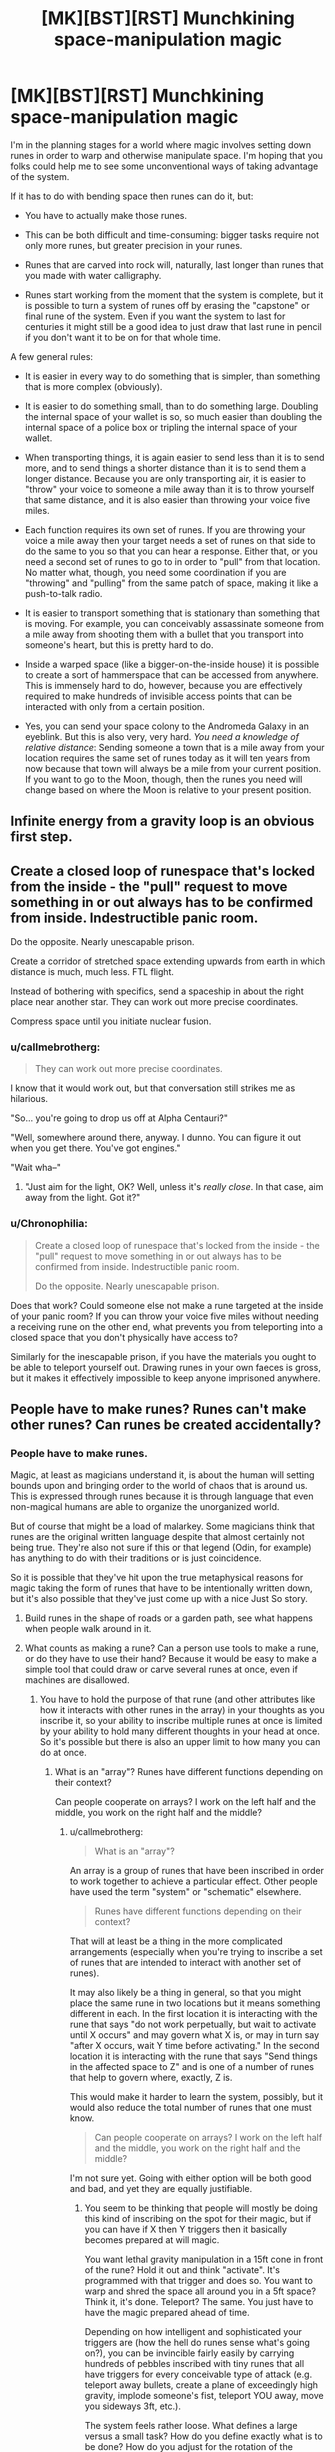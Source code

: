 #+TITLE: [MK][BST][RST] Munchkining space-manipulation magic

* [MK][BST][RST] Munchkining space-manipulation magic
:PROPERTIES:
:Author: callmebrotherg
:Score: 9
:DateUnix: 1431486154.0
:DateShort: 2015-May-13
:END:
I'm in the planning stages for a world where magic involves setting down runes in order to warp and otherwise manipulate space. I'm hoping that you folks could help me to see some unconventional ways of taking advantage of the system.

If it has to do with bending space then runes can do it, but:

- You have to actually make those runes.

- This can be both difficult and time-consuming: bigger tasks require not only more runes, but greater precision in your runes.

- Runes that are carved into rock will, naturally, last longer than runes that you made with water calligraphy.

- Runes start working from the moment that the system is complete, but it is possible to turn a system of runes off by erasing the "capstone" or final rune of the system. Even if you want the system to last for centuries it might still be a good idea to just draw that last rune in pencil if you don't want it to be on for that whole time.

A few general rules:

- It is easier in every way to do something that is simpler, than something that is more complex (obviously).

- It is easier to do something small, than to do something large. Doubling the internal space of your wallet is so, so much easier than doubling the internal space of a police box or tripling the internal space of your wallet.

- When transporting things, it is again easier to send less than it is to send more, and to send things a shorter distance than it is to send them a longer distance. Because you are only transporting air, it is easier to "throw" your voice to someone a mile away than it is to throw yourself that same distance, and it is also easier than throwing your voice five miles.

- Each function requires its own set of runes. If you are throwing your voice a mile away then your target needs a set of runes on that side to do the same to you so that you can hear a response. Either that, or you need a second set of runes to go to in order to "pull" from that location. No matter what, though, you need some coordination if you are "throwing" and "pulling" from the same patch of space, making it like a push-to-talk radio.

- It is easier to transport something that is stationary than something that is moving. For example, you can conceivably assassinate someone from a mile away from shooting them with a bullet that you transport into someone's heart, but this is pretty hard to do.

- Inside a warped space (like a bigger-on-the-inside house) it is possible to create a sort of hammerspace that can be accessed from anywhere. This is immensely hard to do, however, because you are effectively required to make hundreds of invisible access points that can be interacted with only from a certain position.

- Yes, you can send your space colony to the Andromeda Galaxy in an eyeblink. But this is also very, very hard. /You need a knowledge of relative distance/: Sending someone a town that is a mile away from your location requires the same set of runes today as it will ten years from now because that town will always be a mile from your current position. If you want to go to the Moon, though, then the runes you need will change based on where the Moon is relative to your present position.


** Infinite energy from a gravity loop is an obvious first step.
:PROPERTIES:
:Author: Arandur
:Score: 6
:DateUnix: 1431487833.0
:DateShort: 2015-May-13
:END:


** Create a closed loop of runespace that's locked from the inside - the "pull" request to move something in or out always has to be confirmed from inside. Indestructible panic room.

Do the opposite. Nearly unescapable prison.

Create a corridor of stretched space extending upwards from earth in which distance is much, much less. FTL flight.

Instead of bothering with specifics, send a spaceship in about the right place near another star. They can work out more precise coordinates.

Compress space until you initiate nuclear fusion.
:PROPERTIES:
:Score: 5
:DateUnix: 1431489438.0
:DateShort: 2015-May-13
:END:

*** u/callmebrotherg:
#+begin_quote
  They can work out more precise coordinates.
#+end_quote

I know that it would work out, but that conversation still strikes me as hilarious.

"So... you're going to drop us off at Alpha Centauri?"

"Well, somewhere around there, anyway. I dunno. You can figure it out when you get there. You've got engines."

"Wait wha--"
:PROPERTIES:
:Author: callmebrotherg
:Score: 7
:DateUnix: 1431491247.0
:DateShort: 2015-May-13
:END:

**** "Just aim for the light, OK? Well, unless it's /really close/. In that case, aim away from the light. Got it?"
:PROPERTIES:
:Score: 9
:DateUnix: 1431491384.0
:DateShort: 2015-May-13
:END:


*** u/Chronophilia:
#+begin_quote
  Create a closed loop of runespace that's locked from the inside - the "pull" request to move something in or out always has to be confirmed from inside. Indestructible panic room.

  Do the opposite. Nearly unescapable prison.
#+end_quote

Does that work? Could someone else not make a rune targeted at the inside of your panic room? If you can throw your voice five miles without needing a receiving rune on the other end, what prevents you from teleporting into a closed space that you don't physically have access to?

Similarly for the inescapable prison, if you have the materials you ought to be able to teleport yourself out. Drawing runes in your own faeces is gross, but it makes it effectively impossible to keep anyone imprisoned anywhere.
:PROPERTIES:
:Author: Chronophilia
:Score: 3
:DateUnix: 1431525671.0
:DateShort: 2015-May-13
:END:


** People have to make runes? Runes can't make other runes? Can runes be created accidentally?
:PROPERTIES:
:Author: chaosmosis
:Score: 7
:DateUnix: 1431489301.0
:DateShort: 2015-May-13
:END:

*** People have to make runes.

Magic, at least as magicians understand it, is about the human will setting bounds upon and bringing order to the world of chaos that is around us. This is expressed through runes because it is through language that even non-magical humans are able to organize the unorganized world.

But of course that might be a load of malarkey. Some magicians think that runes are the original written language despite that almost certainly not being true. They're also not sure if this or that legend (Odin, for example) has anything to do with their traditions or is just coincidence.

So it is possible that they've hit upon the true metaphysical reasons for magic taking the form of runes that have to be intentionally written down, but it's also possible that they've just come up with a nice Just So story.
:PROPERTIES:
:Author: callmebrotherg
:Score: 6
:DateUnix: 1431490735.0
:DateShort: 2015-May-13
:END:

**** Build runes in the shape of roads or a garden path, see what happens when people walk around in it.
:PROPERTIES:
:Author: chaosmosis
:Score: 3
:DateUnix: 1431548654.0
:DateShort: 2015-May-14
:END:


**** What counts as making a rune? Can a person use tools to make a rune, or do they have to use their hand? Because it would be easy to make a simple tool that could draw or carve several runes at once, even if machines are disallowed.
:PROPERTIES:
:Author: chaosmosis
:Score: 3
:DateUnix: 1431557291.0
:DateShort: 2015-May-14
:END:

***** You have to hold the purpose of that rune (and other attributes like how it interacts with other runes in the array) in your thoughts as you inscribe it, so your ability to inscribe multiple runes at once is limited by your ability to hold many different thoughts in your head at once. So it's possible but there is also an upper limit to how many you can do at once.
:PROPERTIES:
:Author: callmebrotherg
:Score: 1
:DateUnix: 1431559086.0
:DateShort: 2015-May-14
:END:

****** What is an "array"? Runes have different functions depending on their context?

Can people cooperate on arrays? I work on the left half and the middle, you work on the right half and the middle?
:PROPERTIES:
:Author: chaosmosis
:Score: 2
:DateUnix: 1431559845.0
:DateShort: 2015-May-14
:END:

******* u/callmebrotherg:
#+begin_quote
  What is an "array"?
#+end_quote

An array is a group of runes that have been inscribed in order to work together to achieve a particular effect. Other people have used the term "system" or "schematic" elsewhere.

#+begin_quote
  Runes have different functions depending on their context?
#+end_quote

That will at least be a thing in the more complicated arrangements (especially when you're trying to inscribe a set of runes that are intended to interact with another set of runes).

It may also likely be a thing in general, so that you might place the same rune in two locations but it means something different in each. In the first location it is interacting with the rune that says "do not work perpetually, but wait to activate until X occurs" and may govern what X is, or may in turn say "after X occurs, wait Y time before activating." In the second location it is interacting with the rune that says "Send things in the affected space to Z" and is one of a number of runes that help to govern where, exactly, Z is.

This would make it harder to learn the system, possibly, but it would also reduce the total number of runes that one must know.

#+begin_quote
  Can people cooperate on arrays? I work on the left half and the middle, you work on the right half and the middle?
#+end_quote

I'm not sure yet. Going with either option will be both good and bad, and yet they are equally justifiable.
:PROPERTIES:
:Author: callmebrotherg
:Score: 1
:DateUnix: 1431560420.0
:DateShort: 2015-May-14
:END:

******** You seem to be thinking that people will mostly be doing this kind of inscribing on the spot for their magic, but if you can have if X then Y triggers then it basically becomes prepared at will magic.

You want lethal gravity manipulation in a 15ft cone in front of the rune? Hold it out and think "activate". It's programmed with that trigger and does so. You want to warp and shred the space all around you in a 5ft space? Think it, it's done. Teleport? The same. You just have to have the magic prepared ahead of time.

Depending on how intelligent and sophisticated your triggers are (how the hell do runes sense what's going on?), you can be invincible fairly easily by carrying hundreds of pebbles inscribed with tiny runes that all have triggers for every conceivable type of attack (e.g. teleport away bullets, create a plane of exceedingly high gravity, implode someone's fist, teleport YOU away, move you sideways 3ft, etc.).

The system feels rather loose. What defines a large versus a small task? How do you define exactly what is to be done? How do you adjust for the rotation of the earth/planet in teleportation? There are a lot of things undefined here, which is a lot of room for you to use cheesy author fiat. If you want a system that can't be munchkined, it needs to be extremely specific.

That said, you could keep it loose, as long as you don't use it to solve problems. As some intelligent author said, the extent to which you can use magic to solve problems is inversely related to how vague it is. Very vague = solving problems is deus ex machina. Very specific = it's a tool for your characters, just like a sword or bulldozer - the reader knows exactly what it can and can't do.
:PROPERTIES:
:Author: Manthyus
:Score: 3
:DateUnix: 1431575352.0
:DateShort: 2015-May-14
:END:

********* u/callmebrotherg:
#+begin_quote
  You seem to be thinking that people will mostly be doing this kind of inscribing on the spot for their magic, but if you can have if X then Y triggers then it basically becomes prepared at will magic.
#+end_quote

Mostly I'm still tinkering with and refining the system as I talk with people (you'll notice a fair amount of "I never thought of that!" or "Here's a detail I'm considering after you said that; how do you think that would work?") just responding to comments as I'm multitasking, so I'm not always catching all the implications of an idea when I first propose it.

I think that I could figure out some ways to make triggers not quite so much of a problem, but after thinking about it I'm not so concerned with the concept to do that. Goodbye, triggers, we hardly knew ye.

#+begin_quote
  What defines a large versus a small task? How do you define exactly what is to be done? How do you adjust for the rotation of the earth/planet in teleportation?
#+end_quote

Someone else said that the system felt a lot like programming, and you're using the runes to describe exactly what you want to happen. A "large task" is literally a large task: it is simpler to affect a square inch of space than it is to affect ten square feet.

#+begin_quote
  If you want a system that can't be munchkined, it needs to be extremely specific.
#+end_quote

I'm actually very cool with it being munckined.

Right now, there is definitely some vagueness, but as I am talking with people I'm getting food for thought and thinking of things that I would have stupidly overlooked. It is good that I did not make it incredibly precise already, because there probably would have been a lot of wasted effort then.
:PROPERTIES:
:Author: callmebrotherg
:Score: 2
:DateUnix: 1431614592.0
:DateShort: 2015-May-14
:END:

********** One thing I would add to the system is the physics concept [[http://en.wikipedia.org/wiki/Frame_of_reference][frame of reference]] where all motion is relative. Pick some object to act as a point to measure all motion of other objects by and account for other objects' motion as relating to the 'observing' object. This way the rotation of the planet/sun/moon doesn't matter unless you are working with interplanetary distances. This could be *the* reason why it's so hard to work with increasing distances. You need greater precision to keep track of the motions involved as the runes affect a larger and larger area. Of course this would basically mean that all of the first few miles would be equally easy to calculate concerning the difference in motion between multiple stationary objects.
:PROPERTIES:
:Author: xamueljones
:Score: 1
:DateUnix: 1431663779.0
:DateShort: 2015-May-15
:END:

*********** ***** 
      :PROPERTIES:
      :CUSTOM_ID: section
      :END:
****** 
       :PROPERTIES:
       :CUSTOM_ID: section-1
       :END:
**** 
     :PROPERTIES:
     :CUSTOM_ID: section-2
     :END:
[[https://en.wikipedia.org/wiki/Frame%20of%20reference][*Frame of reference*]]: [[#sfw][]]

--------------

#+begin_quote
  In [[https://en.wikipedia.org/wiki/Physics][physics]], a *frame of reference* (or *reference frame*) consists of an abstract [[https://en.wikipedia.org/wiki/Coordinate_system][coordinate system]] and the set of physical reference points that uniquely fix (locate and orient) the coordinate system and standardize measurements.

  In n dimensions, n+1 reference points are sufficient to fully define a reference frame. Using rectangular (Cartesian) coordinates, a reference frame may be defined with a reference point at the origin and a reference point at one unit distance along each of the n coordinate axes.

  In [[https://en.wikipedia.org/wiki/Theory_of_relativity][Einsteinian relativity]], reference frames are used to specify the relationship between a moving [[https://en.wikipedia.org/wiki/Observer_(special_relativity)][observer]] and the phenomenon or phenomena under observation. In this context, the phrase often becomes "*observational frame of reference*" (or "*observational reference frame*"), which implies that the observer is at rest in the frame, although not necessarily located at its [[https://en.wikipedia.org/wiki/Origin_(mathematics)][origin]]. A relativistic reference frame includes (or implies) the [[https://en.wikipedia.org/wiki/Coordinate_time][coordinate time]], which does not correspond across different frames [[https://en.wikipedia.org/wiki/Relative_motion][moving relatively]] to each other. The situation thus differs from [[https://en.wikipedia.org/wiki/Galilean_relativity][Galilean relativity]], where all possible coordinate times are essentially equivalent.

  * 
    :PROPERTIES:
    :CUSTOM_ID: section-3
    :END:
  [[https://i.imgur.com/vgJdS6D.png][*Image*]] [[https://commons.wikimedia.org/wiki/File:Reference_frame_and_observer.svg][^{i}]]
#+end_quote

--------------

^{Interesting:} [[https://en.wikipedia.org/wiki/Laboratory_frame_of_reference][^{Laboratory} ^{frame} ^{of} ^{reference}]] ^{|} [[https://en.wikipedia.org/wiki/Inertial_frame_of_reference][^{Inertial} ^{frame} ^{of} ^{reference}]] ^{|} [[https://en.wikipedia.org/wiki/Linguistic_frame_of_reference][^{Linguistic} ^{frame} ^{of} ^{reference}]] ^{|} [[https://en.wikipedia.org/wiki/Rotating_reference_frame][^{Rotating} ^{reference} ^{frame}]]

^{Parent} ^{commenter} ^{can} [[/message/compose?to=autowikibot&subject=AutoWikibot%20NSFW%20toggle&message=%2Btoggle-nsfw+cr9p3vh][^{toggle} ^{NSFW}]] ^{or[[#or][]]} [[/message/compose?to=autowikibot&subject=AutoWikibot%20Deletion&message=%2Bdelete+cr9p3vh][^{delete}]]^{.} ^{Will} ^{also} ^{delete} ^{on} ^{comment} ^{score} ^{of} ^{-1} ^{or} ^{less.} ^{|} [[http://www.np.reddit.com/r/autowikibot/wiki/index][^{FAQs}]] ^{|} [[http://www.np.reddit.com/r/autowikibot/comments/1x013o/for_moderators_switches_commands_and_css/][^{Mods}]] ^{|} [[http://www.np.reddit.com/r/autowikibot/comments/1ux484/ask_wikibot/][^{Magic} ^{Words}]]
:PROPERTIES:
:Author: autowikibot
:Score: 1
:DateUnix: 1431663827.0
:DateShort: 2015-May-15
:END:


*********** Yes. At this point, at least, the runes themselves act as the vantage point. I'm not sure yet if it's a particular rune (and if so, which one) or the exact center of the rune array (and if so, how the center is calculated) but either way, distances are calculated relative to the rune array's position.
:PROPERTIES:
:Author: callmebrotherg
:Score: 1
:DateUnix: 1431666916.0
:DateShort: 2015-May-15
:END:


******** FWIW, I was imagining slave labor camps that build runic "computers" based on some kind of binary setup. So that might be a reason to disallow cooperation, unless you want to have an evil character use that.
:PROPERTIES:
:Author: chaosmosis
:Score: 1
:DateUnix: 1431560813.0
:DateShort: 2015-May-14
:END:

********* Yes. I could easily rule that the "capstone" rune (which serves as the equivalent to plugging in the television set after assembly) can be inscribed by anyone, but the rest of the array needs to be assembled by one person. That would get rid of the problems that would result from limiting array assembly to one person.
:PROPERTIES:
:Author: callmebrotherg
:Score: 2
:DateUnix: 1431561625.0
:DateShort: 2015-May-14
:END:

********** Can you chose any rune in the system to be a capstone since the definition of a capstone is the last rune to be drawn? Because I would investigate if there are very similar systems which differ by only one rune and make that rune the capstone. Erase and write new rune and you have a new system.
:PROPERTIES:
:Author: xamueljones
:Score: 1
:DateUnix: 1431646506.0
:DateShort: 2015-May-15
:END:

*********** I'm not sure. It might be that a system would have several possible capstones, but not every rune could serve as a capstone.

The capstone is such not because you make it any differently than if you weren't using it as a capstone, but because the whole system fails to function at all if that rune is missing. So refraining from adding certain runes won't turn those into capstones, but simply cause your rune system to work in a way that you didn't intend.
:PROPERTIES:
:Author: callmebrotherg
:Score: 1
:DateUnix: 1431647852.0
:DateShort: 2015-May-15
:END:

************ This would mean that you can't make certain systems subsystems of other systems without that subsystem activating. Computers have millions of logic gates and if each logic gate activates before I finished soldering in the other logic gates into the circuit boards, then it would be extremely difficult to create the entire system without electrocuting myself. Even if I could make the same rune integral to both the simple and more complex versions of the system that would only work if every part of the system depended on that rune. With more complex systems, there would be entire subsystems which have nothing to do with each other and therefore one would have to activate before the other. This could be part of the dangers of being a magician, having a series of systems activating to get the final effect you want. Also it would up the difficulty, since minimizing the number of capstones makes the system non-modular which is more confusing to understand.
:PROPERTIES:
:Author: xamueljones
:Score: 1
:DateUnix: 1431664230.0
:DateShort: 2015-May-15
:END:

************* I am all in favor of increased difficulty.

Or, if it gets too difficult, there could just be a specific capstone rune whose sole purpose is to turn the rune array "on" and without which nothing happens.

But I'm going to see how far I can get with making it difficult.
:PROPERTIES:
:Author: callmebrotherg
:Score: 1
:DateUnix: 1431667095.0
:DateShort: 2015-May-15
:END:


** How does this space warping happening? If I warp a 1m square to be 1km on a side, does that create more dirt? Is it just a coordinate transform?
:PROPERTIES:
:Score: 4
:DateUnix: 1431540605.0
:DateShort: 2015-May-13
:END:

*** I would say that, in general, matter is not created, but this gets blurry as you get into some truly dangerous and weird applications that rely on the fact that, in this setting's cosmology, there is an "Outside" to the universe that is made of "chaotic matter". The additional matter is coming from Outside and being converted, but it's only recently that any sane magicians have felt safe about conducting research down this path.
:PROPERTIES:
:Author: callmebrotherg
:Score: 3
:DateUnix: 1431541708.0
:DateShort: 2015-May-13
:END:

**** Okay. You're scaling everything inside this space. You can make empty space, but you can't have it automatically filled with anything.

It's cheap here to make tunnels. This means that trade is easier. No more hunting for passes; less blockage due to weather. It's also cheap to make canals -- similar effect. This applies even if you can't make point-to-point portals.

Mining is safer. You can make a tunnel that's internally 1cm long and goes to arbitrary points inside the ground. You can still cause collapses, but that's not likely to hurt the miners much if they're just moving their picks through the tunnel. (What happens to something that impacts the sides of the tunnel? You should probably add a spatial warp so that things effectively warp around or across the tunnel without interfering...but the simple way of doing it might end with a high risk of people getting crushed. Hrm.)

Interurban transportation is trivial, if you have portals, but it won't help your daily commute as much. A rich person's house will have each window looking out on a different scenic area and a door leading to each major city. A sufficiently becapitaled business can have a single depot containing goods, with each retail branch having a portal leading there.

Oh, back on the "material entering the side of a tunnel" thing -- have an externally large, internally short tunnel and shove a giant mass of rock through the side. Now you have giant hunks of rock forcing themselves out each end like [[https://www.youtube.com/watch?v=6wwwPJJoJPg][the hammer of god]].

It's easy to steal things; warp space to get through walls and just walk in and out. Human guards become more common. Shops with hidden locations and portals to retail storefronts, closing their portals at night, become more common.

Intrepid young lovers don't throw rocks at windows; they project the ground upward to give them a staircase to said window. Similarly, instead of constructing a building, you can project the ground upwards and create a hollow area for each room using runes. Or just create an underground house plus an above-ground portal / tunnel. This will probably create a bias for shapes that are easy to construct with runes -- you might find most houses have spherical rooms, for instance.
:PROPERTIES:
:Score: 1
:DateUnix: 1431666313.0
:DateShort: 2015-May-15
:END:

***** u/callmebrotherg:
#+begin_quote
  This will probably create a bias for shapes that are easy to construct with runes -- you might find most houses have spherical rooms, for instance.
#+end_quote

It's these little details that I love the most about figuring out Implications.
:PROPERTIES:
:Author: callmebrotherg
:Score: 1
:DateUnix: 1431667540.0
:DateShort: 2015-May-15
:END:


** Re: relative distance - how precise does this have to be? Does orientation pay into it?

Depending on precision, even runes carved into bedrock would degrade fairly quickly - or maybe a treehouse would work, or even a cart in the right place.
:PROPERTIES:
:Author: PeridexisErrant
:Score: 2
:DateUnix: 1431493323.0
:DateShort: 2015-May-13
:END:


** Hmm, hmm. Can you make "standing" portals? As in, Aperture Science "standing" portals? (If you can, although most things are still possible otherwise, what do they need to be anchored to?)

Everything is moving. There's the (optional) movement of the planets (or equivalent), but there's also the blood through your veins, the brownian motion of, well, everything... Particularly hot things. And if I make a large effect, stuff moves through it... So can you elaborate on what's known about doing this to moving things?

Sound isn't air, it's compression. You can certainly do that by sending air, but there are other ways... What forms of energy can be sent? Do hot or cold things take different runes? What if I have runes for only a subset of the thing I'm trying to send? Say, water with ice in it, but only runes for water, or ice?

For that matter, can you add or remove energy from things during transport? (I mean, strictly speaking, you're going to be adding potential energy - but what about thermal and/or kinetic?)

What observations are there about the power consumption of runes? Let's say I make something that transports an apple a kilometer directly up. Is conservation of energy conserved, as far as people can tell, or am I "creating" energy? (If you're creating energy... is the world slowly heating up due to waste energy from all this?)
:PROPERTIES:
:Author: narfanator
:Score: 2
:DateUnix: 1431494573.0
:DateShort: 2015-May-13
:END:

*** u/callmebrotherg:
#+begin_quote
  Hmm, hmm. Can you make "standing" portals? As in, Aperture Science "standing" portals? (If you can, although most things are still possible otherwise, what do they need to be anchored to?)
#+end_quote

Maybe? To simplify, runes say "Send THING from X to Y." You have to describe what X is, as an area in space, and the same for Y. So that description of space is standing, but it's not generally visible as an Aperture Science-style portal.

#+begin_quote
  So can you elaborate on what's known about doing this to moving things?
#+end_quote

It's more that if you want to send /only/ that one moving thing, instead of constantly sending through anything that is in Area X, then you'd have to insert a timing mechanism, and the faster the object is, the more precise your timing will have to be.

I should have made that clearer. Sorry.

(Though if I wanted, I suppose that "motion" could just be one of the things that runes have to deal with, and it just so happens that some of the "default" runes that everyone has to include in a transport spell, no matter what, are involved with the small amounts of motion that most people overlook, and then some of the runes that are involved with, say, bodies, account for blood, and so on. That would also be interesting. It would also affect the next answer, since accounting for heat would now be more important. Actually, the more that I think about it, the more I like it, but I won't call it a sure thing just yet.)

#+begin_quote
  Do hot or cold things take different runes? What if I have runes for only a subset of the thing I'm trying to send? Say, water with ice in it, but only runes for water, or ice?
#+end_quote

They don't necessarily require different runes (since you can simply go "SEND: Everything in X"), but you can use different runes to specify, say, "SEND: Only things in X which are between 45 and 90 degrees Fahrenheit."

The runes don't care much for human labels, so rather than saying "ice" you would have to use runes describing "H2O at or below 32 degrees Fahrenheit."

#+begin_quote
  Sound isn't air, it's compression.
#+end_quote

Right. I thought the simplest way to send it would be by sending air, however.

#+begin_quote
  For that matter, can you add or remove energy from things during transport? (I mean, strictly speaking, you're going to be adding potential energy - but what about thermal and/or kinetic?)
#+end_quote

Not through the runes themselves, except through the manipulation of space.

#+begin_quote
  Is conservation of energy conserved, as far as people can tell, or am I "creating" energy? (If you're creating energy... is the world slowly heating up due to waste energy from all this?)
#+end_quote

You will be creating energy. This would be a problem, except that there are not many magicians. They're very worried about somebody DESTROYING EVERYTHING, and have a sort of Bayesian Conspiracy with respect to the rest of the world. It helps that you need to think in a particular way (essentially get yourself in an altered state of consciousness, but more meditative than drug-induced) so you can't pick up magic just by seeing some runes and copying them, but they are actively concerned with keeping magic secret until they can figure out a better solution.
:PROPERTIES:
:Author: callmebrotherg
:Score: 1
:DateUnix: 1431499351.0
:DateShort: 2015-May-13
:END:

**** This is fantastically abusable, but it will take me some time to figure out why...

So one of the first tricky bits you're going to run into is the same as in programming - runes sound like they describe things exactly. In software, you then build up layers of abstraction - there's a great Djikstra quote on this: "The purpose of abstraction is not to be vague, but to create a new semantic level in which one can be absolutely precise"

So, can you "build" "new" composite runes from the existing runes? That would make sense - like learning letters and words, you'd learn the core runes as well as known "formula" runes that do specific things, but are really just a collection of the basics that have been worked out.

I also like to put programming like this: You describe an idea well enough that it is now happening. Sounds like Runes do something similar.

One last thing on this note: Are runes turing-complete? That is, can you do computations with them? If you can't, and they're purely descriptive (the "where" part of a "select" query...) what are the specific action runes that are known?

Now, onto some known exploits...

There's a hell of a lot you can do with standing portals. I haven't yet thought up much to do with volumetric portals, but surface portals can get pretty fun.

Side question there: What're topological limits to the portal surface / volumes? Can I make a klein bottle portal surface?

All my currently known double-portal exploits work in the "infinite tube" orientation:

|>>>>|

If placed vertically, a dropped object will fall forever. This is a great fundemental experimenting apparatus, particularly if you add vacuum to remove air resistance and thus maximum velocity. (In the system I first explored portals in, we used this to discover that you could cast gravity shadows, gravity was absorbed like light, and there was a universal maximum velocity beyond which things degenerated into mana blobs. Wacky!)

Vertical double portals is a classic, but here's a weirder use: If you anchor the portals to a pair of rocks, such that the rocks can go in the middle: |*..*| then you can "slide" the volume through space as if it was only the mass of the anchor rocks. Everything else gets scooped up on side and shows up out the other!

You can also start doing some wacky experiments with pushing on yourself through a portal, and see what happens. Is the force transferred to the anchor objects?

However, industrial use of portal magic get mundane and awesome - You basically get to replace your entire infrastructure with portals! Water mains are portals to the reservoir, sewage pipes are portals to the recycling / waste facilities...

Given your setup, you could probably do Niven-style transportation pads - "Take people carrying X token to Y, and Z token to W" - although, what happens in a telefrag situation? (where the transportation effect would cause two objects to try to coexist)

Hmm, hmm - Can I cut things by creating space inside of them? Can I fuse things by removing the space? Can I do a crazy fuzzy teleportation that lets me blend two things together, like that trick for pixel art to "create" more colors?
:PROPERTIES:
:Author: narfanator
:Score: 2
:DateUnix: 1431501702.0
:DateShort: 2015-May-13
:END:

***** u/callmebrotherg:
#+begin_quote
  So one of the first tricky bits you're going to run into is the same as in programming - runes sound like they describe things exactly.
#+end_quote

Bingo. Yes. I wasn't planning to model them after programming, but that's basically how they work.

#+begin_quote
  "The purpose of abstraction is not to be vague, but to create a new semantic level in which one can be absolutely precise"
#+end_quote

Thank you for handing me that quote. That is an excellent quote.

#+begin_quote
  So, can you "build" "new" composite runes from the existing runes? That would make sense - like learning letters and words, you'd learn the core runes as well as known "formula" runes that do specific things, but are really just a collection of the basics that have been worked out.
#+end_quote

Yes.

#+begin_quote
  I also like to put programming like this: You describe an idea well enough that it is now happening. Sounds like Runes do something similar.
#+end_quote

I like that description.

#+begin_quote
  One last thing on this note: Are runes turing-complete? That is, can you do computations with them? If you can't, and they're purely descriptive (the "where" part of a "select" query...) what are the specific action runes that are known?
#+end_quote

I am not sure. I am but an egg in the world of programming, and "Are they turing-complete?" is an important enough question that I would prefer to thoroughly refresh myself on all the ramifications of turing-completeness before I made a decision on it.

#+begin_quote
  Side question there: What're topological limits to the portal surface / volumes? Can I make a klein bottle portal surface?
#+end_quote

Hm. Possibly. But it would be pretty complicated, I imagine.

#+begin_quote
  (In the system I first explored portals in, we used this to discover that you could cast gravity shadows, gravity was absorbed like light, and there was a universal maximum velocity beyond which things degenerated into mana blobs. Wacky!)
#+end_quote

Neat!

#+begin_quote
  You can also start doing some wacky experiments with pushing on yourself through a portal, and see what happens. Is the force transferred to the anchor objects?
#+end_quote

Come to think of it, living organisms may not do very well with anything but instantaneous transportation (no standing portals). Sending from X to Y at the same time that you are sending from Y to X can turn out very badly, so standing portals are one-way, with no exactly-symmetrical counterpart. But unless you're being /very/ precise about how your standing one-way portal is working then if you put your arm through then sure, blood is traveling down through your arm and being transported, but... there is nothing sending your blood back to the rest of your body on the other side, so you've sort of, just... got a disembodied arm on the other side, with all the problems that implies.

#+begin_quote
  Water mains are portals to the reservoir, sewage pipes are portals to the recycling / waste facilities...
#+end_quote

And in the cosmology of the setting there is an "Outside" of the universe (or rather, a place which is not this universe, and where the laws of physics break down, that the magicians /think/ is Outside the universe but might actually not be), so you don't even have to teleport your pollution to a containment facility. Just dump it in the twisty chaos-hell of Outside, and... hope that there isn't anything over there that might get mad.

#+begin_quote
  Can I cut things by creating space inside of them? Can I fuse things by removing the space? Can I do a crazy fuzzy teleportation that lets me blend two things together, like that trick for pixel art to "create" more colors?
#+end_quote

Yes. No, unless you use some pretty complicated rune arrangements. Maybe-- I would have to think a little more on that.
:PROPERTIES:
:Author: callmebrotherg
:Score: 1
:DateUnix: 1431503045.0
:DateShort: 2015-May-13
:END:


** Gamma ray gun/free heating: a square /micrometer/ corridor to the center of the sun releases 35 MegaWatt of mostly gamma and x-rays.
:PROPERTIES:
:Author: philip1201
:Score: 2
:DateUnix: 1431498908.0
:DateShort: 2015-May-13
:END:

*** In another comment I mentioned that magicians are afraid of somebody stupid finding out about magic and blowing up the world.

"Hey guys, did you know that you can use runes to connect to the sun!?" is /exactly/ the sort of thing makes them worried. >:]
:PROPERTIES:
:Author: callmebrotherg
:Score: 4
:DateUnix: 1431500234.0
:DateShort: 2015-May-13
:END:

**** On the plus side, build a steam engine around it and you have dirt cheap unlimited electricity. Or just a steam boat or jet engine with unlimited propulsion. Or an Orion drive spaceship (though the distance would ideally have to be adjusted every fifty million meters).

The Earth's orbital eccentricity isn't big enough that distance is a problem, and if direction matters, the fact that runes work on a rotating planet means you could just have a device which always points the runes at the sun.
:PROPERTIES:
:Author: philip1201
:Score: 2
:DateUnix: 1431510383.0
:DateShort: 2015-May-13
:END:


** [deleted]
:PROPERTIES:
:Score: 2
:DateUnix: 1431529830.0
:DateShort: 2015-May-13
:END:

*** Thanks for the ideas!

"Death laser water saw" /has/ to be the actual name of that weapon.

#+begin_quote
  Speaking of light, how hard is remote viewing? A light only portal above a battlefield could be a very big tactical advantage
#+end_quote

Not that difficult, but it will also be noticeable, so make sure that you put it somewhere that no one will look.
:PROPERTIES:
:Author: callmebrotherg
:Score: 1
:DateUnix: 1431532693.0
:DateShort: 2015-May-13
:END:


** Someone decides to experiment with a system of runes that will compress the space near it into an infinitely dense point. This ends badly, as black holes. A thought experiment could be what would happen if you teleported an object through a portal, but flipped it?
:PROPERTIES:
:Author: frozenLake123
:Score: 2
:DateUnix: 1431536218.0
:DateShort: 2015-May-13
:END:


** Lets talk limitation removal

Can you 1) Warp space making things bigger to make it trivial to get more precise runes once you let it shrink again 2) Warp space so that a single rune occupies multiple positions in a rune setup? Thereby allowing arrays that make other arrays more powerful. 3) Shrink rune arrays for easily transportable abilities? 4) Set up machines that inscribe runes?
:PROPERTIES:
:Author: distributed
:Score: 2
:DateUnix: 1431536775.0
:DateShort: 2015-May-13
:END:

*** 1) Warp space making things bigger to make it trivial to get more precise runes once you let it shrink again

Everything gets messy when expanded space collapses.

2) Warp space so that a single rune occupies multiple positions in a rune setup? Thereby allowing arrays that make other arrays more powerful.

Probably. Definitely not something that you would want to do as a novice though.

3) Shrink rune arrays for easily transportable abilities?

No. The size of the rune appears to be important. Some scaling is possible in relation to certain runes, but they are not infinitely shrinkable.

#+begin_quote
  4) Set up machines that inscribe runes?
#+end_quote

No. You need a human mind to inscribe the runes, and that mind needs to know what it's doing or (in the case of experimentation) what it's trying to do.
:PROPERTIES:
:Author: callmebrotherg
:Score: 1
:DateUnix: 1431538119.0
:DateShort: 2015-May-13
:END:

**** Does it really have to be a human mind, or could a sufficiently complex rune-based intelligence (i.e. that knows what it is trying to do) inscribe the runes?
:PROPERTIES:
:Author: IX-103
:Score: 1
:DateUnix: 1431607901.0
:DateShort: 2015-May-14
:END:

***** A human mind.
:PROPERTIES:
:Author: callmebrotherg
:Score: 1
:DateUnix: 1431614034.0
:DateShort: 2015-May-14
:END:


** If you can use control runes which sense an environment and make the appropriate changes to the space-bending runes to accommodate those changes, you can do so very, very much.

Portal to the moon? Control runes tracking the moon, or runes on the moon which measure the distance and direction to the corresponding runes on the planet.

Indestructible infinity-tanking armor. Anything which hits the surface of the armor falls into a two-mile-wide hollow sphere where gravity is set to point away from the center. If something wants to hit the wearer, it has to pass through the armor's 'surface' and then manage to fly a mile straight 'up'. At the centerpoint there's a complex knot of space with the only opening being the size of a marble. Anything which flies directly into that marble comes out the other size because the internal space in it represents a straight tunnel with a giant loop coming off it which is where the wearer's physical self is located (and linked to the outside armor via magical sensors and motion translators).

Suitably shaped portal under the feet - you no longer technically have a planet underneath you, so you're not affected by its gravity.

Suitably sized portals in all directions around you - you now have a planet located in whichever direction you like, giving you up to 1G acceleration in a direction of your choice. Free flight and being able to walk up walls!

The same portals surrounding an object of your choice? Be a Jedi and move it around with thoughts or gestures.

Be able to reach into a portal and pull out anything you have stored in a remote warehouse or cave. Super-large bag of holding which is also unstealable.

Link a portal to a remote environment and point it away from you. You can now summon/shoot anything from blizzards to sandstorms to water to lava to clouds.

Put portals at either end of any weapon in your warehouse. Cast back-to-back portals in front of you. You can now reach in, fire the weapon, and the result comes out where your hand/wrist would normally be. Small arms fire, flamethrowers, crew-mounted weapons, a Dobie-O-Matic...

Never have comms cut off again! A portal can go to anything from a radio receiving station to a scribe to someone who is just standing by waiting for you to tell them what you need.

Shopping - never have to cart around shopping bags or push a cart ever again!

Trade - never have to travel with goods!

Choosing where to live - why compromise, when with portals you can put your house in literally any picturesque or low-cost location and have doors leading to all the places you normally visit?
:PROPERTIES:
:Author: Geminii27
:Score: 2
:DateUnix: 1431554148.0
:DateShort: 2015-May-14
:END:


** [[http://www.preposterousuniverse.com/blog/2010/02/22/energy-is-not-conserved/][Congratulations, you /already/ broke the conservation of energy.]]
:PROPERTIES:
:Score: 2
:DateUnix: 1431663870.0
:DateShort: 2015-May-15
:END:

*** Well, conservation of energy was just being a buzzkill at the party anyway.
:PROPERTIES:
:Author: callmebrotherg
:Score: 1
:DateUnix: 1431667574.0
:DateShort: 2015-May-15
:END:


** So you can warp space and teleport things? Is there anything else you can do? Those don't seem related.

Your examples sound like they're locally Euclidean, were everything is normal except the boundaries. This should cause problems on the boundaries. You know how prisms bend light because they change how fast light goes through it? If you just magically increased the volume of space instead of sticking glass there, it would have the same effect. Only now it would operate on everything moving through that space instead of just light.

Are we abandoning special relativity? Or can I teleport to Alpha Centauri, change my reference frame, teleport back, and arrive a year before I left? Also, you'd be able to alter time as well as space, since which you're altering depends on the reference frame. And altering time means creating gravitational effects.
:PROPERTIES:
:Author: DCarrier
:Score: 1
:DateUnix: 1431763955.0
:DateShort: 2015-May-16
:END:

*** Interesting. I'll have to do some reading on that to make sure that I can do an adequate job portraying that effect.

I'm not sure how to get around relativity. I don't want to just push Einstein off a bridge, but I also don't want to open up time travel. Would it be too stupid to go "It's magic, and somehow slips past Einstein" and have the characters /know/ that this is really weird, but not be sure how it's actually happening?
:PROPERTIES:
:Author: callmebrotherg
:Score: 1
:DateUnix: 1431789757.0
:DateShort: 2015-May-16
:END:

**** It's possible to make it so the only real boundaries that you'd see messed up when you stretch space are inside walls. Although if you build the walls before you stretch space, it will just destroy the walls. And if you don't stick walls there, the border will destroy anything that passes through it. I guess you can just stick walls on both sides of the border. Or you can claim that if the space puts too much stress on an object, it's space that gets bent. You could even make that the way the spell operates. You make a space malleable, and then you make it bigger on the inside just by pushing on the walls. And you move a rigid object through the space to get rid of all the anomalies.

If you allow any noticeable changes in time, the gravitational effects would be enormous, so I'd just say it's too difficult to use it for more than altering gravity.

If you're changing physics anyway, you're allowed to abandon relativity and use Newtonian physics. There's nothing wrong with Newtonian physics. It's not like taking special relativity and breaking the symmetry. It just has a slightly different symmetry.

You can also just make it so spells are limited by their reference frame. You could make a prism spell and move it in such a way to push any stationary object in a certain direction, but you can't have it stay still and push objects around.

What bugs me is the whole locally Euclidean thing. [[https://www.youtube.com/watch?v=8tX7KQSKMtQ][This is what you get when you break Euclid's fifth postulate.]] You don't get the TARDIS.
:PROPERTIES:
:Author: DCarrier
:Score: 1
:DateUnix: 1431800933.0
:DateShort: 2015-May-16
:END:

***** Ooh. Thank you for the video (and for your other thoughts).
:PROPERTIES:
:Author: callmebrotherg
:Score: 1
:DateUnix: 1431815443.0
:DateShort: 2015-May-17
:END:
